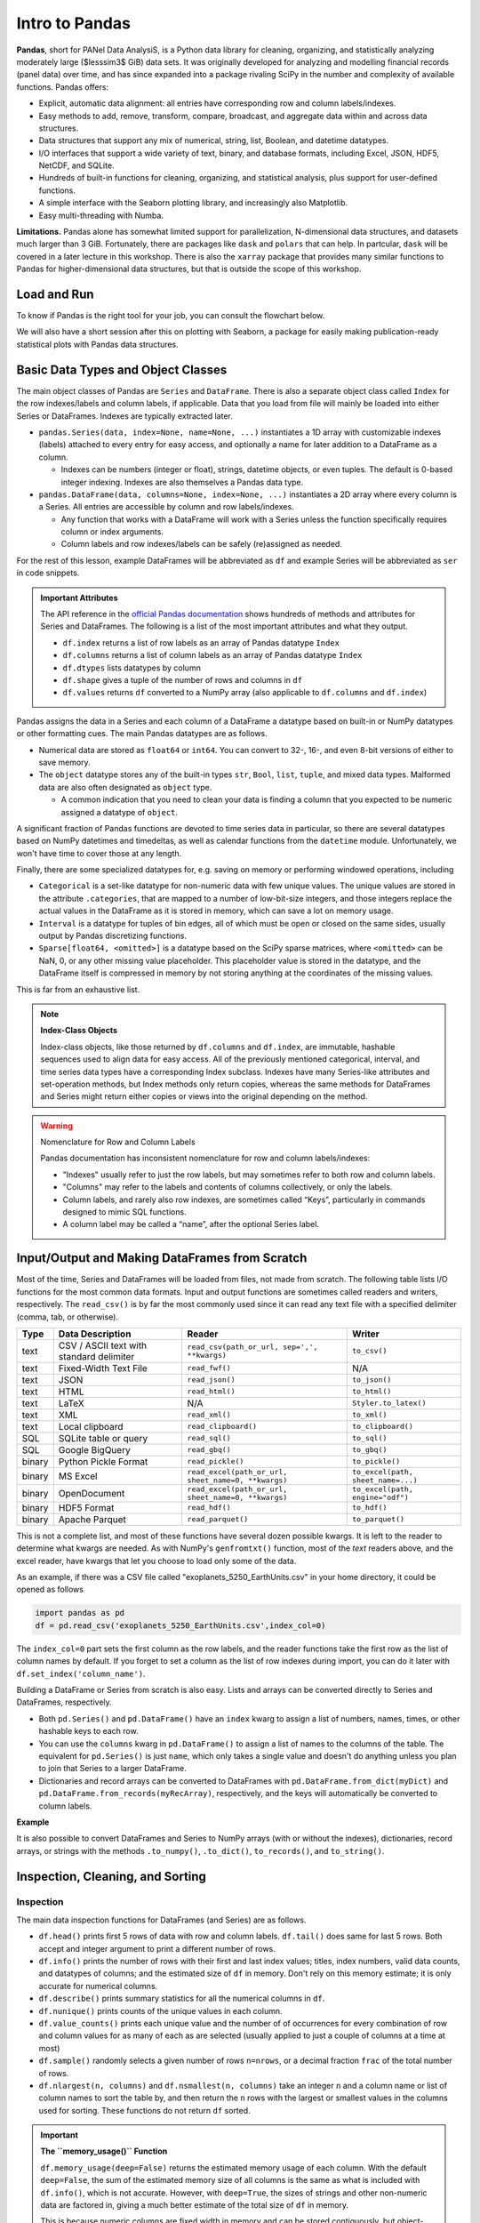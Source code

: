 ###############
Intro to Pandas
###############

**Pandas**, short for PANel Data AnalysiS, is a Python data library for cleaning, organizing, and statistically analyzing moderately large ($lesssim3$ GiB) data sets. It was originally developed for analyzing and modelling financial records (panel data) over time, and has since expanded into a package rivaling SciPy in the number and complexity of available functions. Pandas offers:

* Explicit, automatic data alignment: all entries have corresponding row and column labels/indexes.
* Easy methods to add, remove, transform, compare, broadcast, and aggregate data within and across data structures.
* Data structures that support any mix of numerical, string, list, Boolean, and datetime datatypes.
* I/O interfaces that support a wide variety of text, binary, and database formats, including Excel, JSON, HDF5, NetCDF, and SQLite.
* Hundreds of built-in functions for cleaning, organizing, and statistical analysis, plus support for user-defined functions.
* A simple interface with the Seaborn plotting library, and increasingly also Matplotlib.
* Easy multi-threading with Numba.

**Limitations.** Pandas alone has somewhat limited support for parallelization, N-dimensional data structures, and datasets much larger than 3 GiB. Fortunately, there are packages like ``dask`` and ``polars`` that can help. In partcular, ``dask`` will be covered in a later lecture in this workshop. There is also the ``xarray`` package that provides many similar functions to Pandas for higher-dimensional data structures, but that is outside the scope of this workshop.

Load and Run
------------

.. tabs::

  .. tab:: HPC2N
     
     Pandas, like NumPy, has been part of the SciPy-bundle module since 2020. Use ``ml spider SciPy-bundle`` to see which versions are available and how to load them.

     .. important::
    
        Pandas requires Python 3.8.x and newer. Do not use SciPy-bundles for Python 2.7.x!


     As of 27-11-2024, the output of ``ml spider SciPy-bundle`` on Kebnekaise is:

     .. code-block:: console

        ----------------------------------------------------------------------------
          SciPy-bundle:
        ----------------------------------------------------------------------------
            Description:
              Bundle of Python packages for scientific software
        
             Versions:
                SciPy-bundle/2019.03
                SciPy-bundle/2019.10-Python-2.7.16
                SciPy-bundle/2019.10-Python-3.7.4
                SciPy-bundle/2020.03-Python-2.7.18
                SciPy-bundle/2020.03-Python-3.8.2
                SciPy-bundle/2020.11-Python-2.7.18
                SciPy-bundle/2020.11
                SciPy-bundle/2021.05
                SciPy-bundle/2021.10-Python-2.7.18
                SciPy-bundle/2021.10
                SciPy-bundle/2022.05
                SciPy-bundle/2023.02
                SciPy-bundle/2023.07-Python-3.8.6
                SciPy-bundle/2023.07
                SciPy-bundle/2023.11
          ----------------------------------------------------------------------------
            For detailed information about a specific "SciPy-bundle" package (including how to load the modules) use the module's full name.
            Note that names that have a trailing (E) are extensions provided by other modules.
            For example:
          
               $ module spider SciPy-bundle/2023.11
          ----------------------------------------------------------------------------


  .. tab:: LUNARC

     On the LUNARC HPC Desktop, all versions of Jupyter and Spyder load Pandas, NumPy, SciPy, Matplotlib, Seaborn, and many other Python packages automatically, so you don't need to load any modules. 

     If you choose to work at the command line and opt not to use Anaconda3, you will need to load a SciPy-bundle to access Pandas. Use ``ml spider SciPy-bundle`` to see which versions are available, which Python versions they depend on, and how to load them.

     .. important::
    
        Pandas requires Python 3.8.x and newer. Do not use SciPy-bundles for Python 2.7.x!

     As of 27-11-2024, the output of ``ml spider SciPy-bundle`` on Cosmos is:

     .. code-block:: console

        ----------------------------------------------------------------------------
          SciPy-bundle:
        ----------------------------------------------------------------------------
            Description:
              Bundle of Python packages for scientific software
        
             Versions:
                SciPy-bundle/2020.11-Python-2.7.18
                SciPy-bundle/2020.11
                SciPy-bundle/2021.05
                SciPy-bundle/2021.10-Python-2.7.18
                SciPy-bundle/2021.10
                SciPy-bundle/2022.05
                SciPy-bundle/2023.02
                SciPy-bundle/2023.07
                SciPy-bundle/2023.11
                SciPy-bundle/2024.05
        
        ----------------------------------------------------------------------------
          For detailed information about a specific "SciPy-bundle" package (including ho
        w to load the modules) use the module's full name.
          Note that names that have a trailing (E) are extensions provided by other modu
        les.
          For example:
        
             $ module spider SciPy-bundle/2024.05
        ----------------------------------------------------------------------------


  .. tab:: UPPMAX

     On Rackham, Python versions 3.8 and newer include NumPy, Pandas, and Matplotlib. There is no need to load additional modules after loading your preferred Python version.

To know if Pandas is the right tool for your job, you can consult the flowchart below.

.. image:: ../img/when-to-use-pandas.png
   :width: 600 px


.. objectives:: You will learn...

   * What are the basic object classes, data types, and their most important attributes and methods
   * How to input/output Pandas data
   * How to inspect, clean, and sort data for later operations
   * How to perform basic operations - statistics, binary operators, vectorized math and string methods
   * What are GroupBy objects and their uses
   * How to compare data, implement complex and/or user-defined functions, and perform windowed operations
   * How to use or create time series data (if time allows)
   * Advanced topics (if time allows) - How to prep for ML/AI, what are memory-saving data types


We will also have a short session after this on plotting with Seaborn, a package for easily making publication-ready statistical plots with Pandas data structures.


Basic Data Types and Object Classes
-----------------------------------

The main object classes of Pandas are ``Series`` and ``DataFrame``. There is also a separate object class called ``Index`` for the row indexes/labels and column labels, if applicable. Data that you load from file will mainly be loaded into either Series or DataFrames. Indexes are typically extracted later.

* ``pandas.Series(data, index=None, name=None, ...)`` instantiates a 1D array with customizable indexes (labels) attached to every entry for easy access, and optionally a name for later addition to a DataFrame as a column.

  - Indexes can be numbers (integer or float), strings, datetime objects, or even tuples. The default is 0-based integer indexing. Indexes are also themselves a Pandas data type.

* ``pandas.DataFrame(data, columns=None, index=None, ...)`` instantiates a 2D array where every column is a Series. All entries are accessible by column and row labels/indexes.

  - Any function that works with a DataFrame will work with a Series unless the function specifically requires column or index arguments.
  - Column labels and row indexes/labels can be safely (re)assigned as needed.

For the rest of this lesson, example DataFrames will be abbreviated as ``df`` and example Series will be abbreviated as ``ser`` in code snippets.


.. admonition:: **Important Attributes**

   The API reference in the `official Pandas documentation <https://pandas.pydata.org/docs/user_guide/index.html>`_ shows hundreds of methods and attributes for Series and DataFrames. The following is a list of the most important attributes and what they output.
   
   - ``df.index`` returns a list of row labels as an array of Pandas datatype ``Index``
   - ``df.columns`` returns a list of column labels as an array of Pandas datatype ``Index``
   - ``df.dtypes`` lists datatypes by column
   - ``df.shape`` gives a tuple of the number of rows and columns in ``df``
   - ``df.values`` returns ``df`` converted to a NumPy array (also applicable to ``df.columns`` and ``df.index``)
   

Pandas assigns the data in a Series and each column of a DataFrame a datatype based on built-in or NumPy datatypes or other formatting cues. The main Pandas datatypes are as follows.

* Numerical data are stored as ``float64`` or ``int64``. You can convert to 32-, 16-, and even 8-bit versions of either to save memory.
* The ``object`` datatype stores any of the built-in types ``str``, ``Bool``, ``list``, ``tuple``, and mixed data types. Malformed data are also often designated as ``object`` type.

  - A common indication that you need to clean your data is finding a column that you expected to be numeric assigned a datatype of ``object``.


A significant fraction of Pandas functions are devoted to time series data in particular, so there are several datatypes based on NumPy datetimes and timedeltas, as well as calendar functions from the ``datetime`` module. Unfortunately, we won't have time to cover those at any length.

Finally, there are some specialized datatypes for, e.g. saving on memory or performing windowed operations, including

* ``Categorical`` is a set-like datatype for non-numeric data with few unique values. The unique values are stored in the attribute ``.categories``, that are mapped to a number of low-bit-size integers, and those integers replace the actual values in the DataFrame as it is stored in memory, which can save a lot on memory usage.
* ``Interval`` is a datatype for tuples of bin edges, all of which must be open or closed on the same sides, usually output by Pandas discretizing functions.
* ``Sparse[float64, <omitted>]`` is a datatype based on the SciPy sparse matrices, where ``<omitted>`` can be NaN, 0, or any other missing value placeholder. This placeholder value is stored in the datatype, and the DataFrame itself is compressed in memory by not storing anything at the coordinates of the missing values. 

This is far from an exhaustive list.


.. note:: **Index-Class Objects**
   :class: dropdown

   Index-class objects, like those returned by ``df.columns`` and ``df.index``, are immutable, hashable sequences used to align data for easy access. All of the previously mentioned categorical, interval, and time series data types have a corresponding Index subclass. Indexes have many Series-like attributes and set-operation methods, but Index methods only return copies, whereas the same methods for DataFrames and Series might return either copies or views into the original depending on the method.


.. warning:: Nomenclature for Row and Column Labels

   Pandas documentation has inconsistent nomenclature for row and column labels/indexes: 
   
   - "Indexes" usually refer to just the row labels, but may sometimes refer to both row and column labels.
   - "Columns" may refer to the labels and contents of columns collectively, or only the labels.
   - Column labels, and rarely also row indexes, are sometimes called “Keys”, particularly in commands designed to mimic SQL functions.
   - A column label may be called a “name”, after the optional Series label.


Input/Output and Making DataFrames from Scratch
-----------------------------------------------

Most of the time, Series and DataFrames will be loaded from files, not made from scratch. The following table lists I/O functions for the most common data formats. Input and output functions are sometimes called readers and writers, respectively. The ``read_csv()`` is by far the most commonly used since it can read any text file with a specified delimiter (comma, tab, or otherwise). 

======  ========================================  ===================================================  =================================
Type    Data Description                          Reader                                               Writer
======  ========================================  ===================================================  =================================
text    CSV / ASCII text with standard delimiter  ``read_csv(path_or_url, sep=',', **kwargs)``         ``to_csv()``
text    Fixed-Width Text File                     ``read_fwf()``                                       N/A
text    JSON                                      ``read_json()``                                      ``to_json()``
text    HTML                                      ``read_html()``                                      ``to_html()``
text    LaTeX                                     N/A                                                  ``Styler.to_latex()``
text    XML                                       ``read_xml()``                                       ``to_xml()``
text    Local clipboard                           ``read_clipboard()``                                 ``to_clipboard()``
SQL     SQLite table or query                     ``read_sql()``                                       ``to_sql()``
SQL     Google BigQuery                           ``read_gbq()``                                       ``to_gbq()``
binary  Python Pickle Format                      ``read_pickle()``                                    ``to_pickle()``
binary  MS Excel                                  ``read_excel(path_or_url, sheet_name=0, **kwargs)``  ``to_excel(path, sheet_name=...)``
binary  OpenDocument                              ``read_excel(path_or_url, sheet_name=0, **kwargs)``  ``to_excel(path, engine="odf")``
binary  HDF5 Format                               ``read_hdf()``                                       ``to_hdf()``
binary  Apache Parquet                            ``read_parquet()``                                   ``to_parquet()``
======  ========================================  ===================================================  =================================

This is not a complete list, and most of these functions have several dozen possible kwargs. It is left to the reader to determine what kwargs are needed. As with NumPy's ``genfromtxt()`` function, most of the *text* readers above, and the excel reader, have kwargs that let you choose to load only some of the data.

As an example, if there was a CSV file called "exoplanets_5250_EarthUnits.csv" in your home directory, it could be opened as follows 

.. code-block:: python

    import pandas as pd
    df = pd.read_csv('exoplanets_5250_EarthUnits.csv',index_col=0)

The ``index_col=0`` part sets the first column as the row labels, and the reader functions take the first row as the list of column names by default. If you forget to set a column as the list of row indexes during import, you can do it later with ``df.set_index('column_name')``.

Building a DataFrame or Series from scratch is also easy. Lists and arrays can be converted directly to Series and DataFrames, respectively.

* Both ``pd.Series()`` and ``pd.DataFrame()`` have an ``index`` kwarg to assign a list of numbers, names, times, or other hashable keys to each row. 
* You can use the ``columns`` kwarg in ``pd.DataFrame()`` to assign a list of names to the columns of the table. The equivalent for ``pd.Series()`` is just ``name``, which only takes a single value and doesn't do anything unless you plan to join that Series to a larger DataFrame.
* Dictionaries and record arrays can be converted to DataFrames with ``pd.DataFrame.from_dict(myDict)`` and ``pd.DataFrame.from_records(myRecArray)``, respectively, and the keys will automatically be converted to column labels.

**Example**

.. jupyter-execute::

    import numpy as np
    import pandas as pd
    df = pd.DataFrame( np.random.randint(0,100, size=(4,4)), columns=['a','b','c','d'], index=['w','x','y','z'] )
    print(df)

It is also possible to convert DataFrames and Series to NumPy arrays (with or without the indexes), dictionaries, record arrays, or strings with the methods ``.to_numpy()``, ``.to_dict()``, ``to_records()``, and ``to_string()``.


Inspection, Cleaning, and Sorting
---------------------------------

Inspection
^^^^^^^^^^

The main data inspection functions for DataFrames (and Series) are as follows.

* ``df.head()`` prints first 5 rows of data with row and column labels.  ``df.tail()`` does same for last 5 rows. Both accept and integer argument to print a different number of rows.
* ``df.info()`` prints the number of rows with their first and last index values; titles, index numbers, valid data counts, and datatypes of columns; and the estimated size of ``df`` in memory. Don't rely on this memory estimate; it is only accurate for numerical columns.
* ``df.describe()`` prints summary statistics for all the numerical columns in ``df``.
* ``df.nunique()`` prints counts of the unique values in each column.
* ``df.value_counts()`` prints each unique value and the number of of occurrences for every combination of row and column values for as many of each as are selected (usually applied to just a couple of columns at a time at most)
* ``df.sample()`` randomly selects a given number of rows ``n=nrows``, or a decimal fraction ``frac`` of the total number of rows.
* ``df.nlargest(n, columns)`` and ``df.nsmallest(n, columns)`` take an integer ``n`` and a column name or list of column names to sort the table by, and then return the ``n`` rows with the largest or smallest values in the columns used for sorting. These functions do not return ``df`` sorted.

.. important:: 

   **The ``memory_usage()`` Function**
   
   ``df.memory_usage(deep=False)`` returns the estimated memory usage of each column. With the default ``deep=False``, the sum of the estimated memory size of all columns is the same as what is included with ``df.info()``, which is not accurate. However, with ``deep=True``, the sizes of strings and other non-numeric data are factored in, giving a much better estimate of the total size of ``df`` in memory.
  
   This is because numeric columns are fixed width in memory and can be stored contiguously, but object-type columns are variable in size, so only pointers can be stored at the location of the main DataFrame in memory. The strings that those pointers refer to are kept elsewhere. When ``deep=False``, or when the memory usage is estimated with ``df.info()``, the memory estimate includes all the numeric data but only the pointers to non-numeric data.


Data Selection Syntax
^^^^^^^^^^^^^^^^^^^^^

Here is a table of the syntax for how to select different subsets or cross-sections of a DataFrame.

====================================  ==================================================================================================================================
To Access...                          Syntax
====================================  ==================================================================================================================================
1 column                              ``df['col_name']`` or ``df.col_name``
1 named row                           ``df.loc['row_name']``
1 row by index                        ``df.iloc[index]``
1 column by index (rarely used)       ``df.iloc[:,index]``
subset of columns                     ``df[['col0', 'col1', 'col2']]``
subset of named rows                  ``df.loc[['rowA','rowB','rowC']]``
subset of rows by index               ``df.iloc[i_m:i_n]`` or ``df.take([i_m, ..., i_n])`` where ``i_m`` and ``i_n`` are the m :sup:`th` and n :sup:`th` integer indexes
1 or more rows and columns by name    ``df.loc['row','col']`` or ``df.loc[['rowA','rowB', ...],['col0', 'col1', ...]]``
2 or more rows and columns by index   ``df.iloc[i_m:i_n, j_p:j_q]`` where i and j are row and column indexes, respectively
columns by name and rows by index     You can mix ``.loc[]`` and ``.iloc[]`` for selection, **but NOT for assignment!**
====================================  ==================================================================================================================================

To select by conditions, any binary comparison operator (``>``, ``<``, ``==``, ``=>``, ``=<``, ``!=``) and most logical operators can be used inside the square brackets of ``df[...]``, ``df.loc[...]``, and ``df.iloc[...]`` with some conditions.

* Bitwise logical operators (``&``, ``|``, ``^``, ``~``) must be used in lieu of plain-English counterparts (``and``, ``or``, ``xor``, ``not``)
* When 2 or more conditions are specified, **each individual condition must be bracketed by parentheses** or code will raise TypeError
* The "is" operator does not work within ``.loc[]``. Use ``.isin()``, ``.notin()``, or ``.str.contains()`` to check for the presence of substrings.


Finding and Handling Bad or Missing Data
^^^^^^^^^^^^^^^^^^^^^^^^^^^^^^^^^^^^^^^^

* Use ``.isna()`` or ``.notna()`` to check for missing or invalid data.
* If you need to find infinities, use ``np.isinf(data_copy.to_numpy())`` where ``data_copy`` is a copy of the column/row to search.
* Use ``df.dropna(axis=axis)`` to remove whole rows (``axis=0``) or columns (``axis=1``) containing invalid entries (recommend keeping inplace=False).
* Use ``df.fillna()`` to replace NaNs with a fixed value, or ``df.interpolate()`` to fill gaps based on surrounding data. You can use any interpolation algorithm allowed as the ``method`` kwarg of ``scipy.interpolate()``.

.. warning::

   Pandas assumes whitespaces are intentional, so ``.isna()`` will not detect them. If a numerical data column contains spaces where there are missing data, the whole column will be misclassified as ``object`` type. The fix for this is ``df['col'] = df['col'].replace(' ', np.nan).astype('float64')``.

* If 2 or more rows are identical, use ``df.drop_duplicates()`` to return duplicate-free copy of the DataFrame (default) or remove duplicates in-place (``inplace=True``). You can use the ``subset`` kwarg to remove duplicates by specific columns (more aggressive).
* Use ``df.drop(data, axis=axis)`` to get rid of unneeded columns (``axis=1``) or rows (``axis=0``) by name or index; set ``inplace=True`` to modify ``df`` in-place.
* To mask bad numeric data (or infinities), use ``df.mask(condition, other=None)``, where ``other`` (default ``NaN``) passes scalars or a Series/DataFrame to replace values with.
* If data are predictably malformed, use ``df.replace(to_replace=old, value=new)`` where ``old`` and/or ``new`` can be of types ``str``, ``regex``, ``list``, ``dict``, ``Series``, ``int``, ``float``, or ``None``. If ``old`` is a dict, key-value pairs are interpreted as ``'old': 'new'`` unless the ``value`` kwarg is supplied; then the key-value pairs are interpreted as ``in_column: 'old'``.
